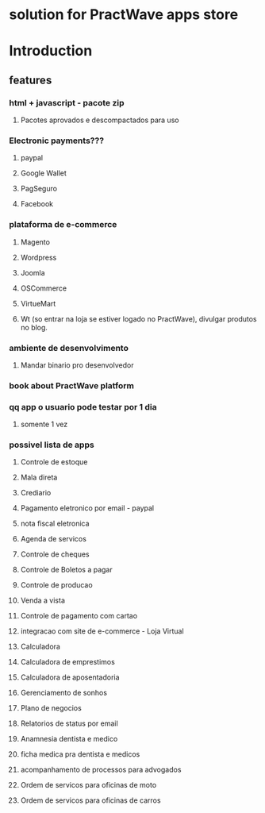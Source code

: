 * solution for PractWave apps store

* Introduction

** features
*** html + javascript - pacote zip
**** Pacotes aprovados e descompactados para uso

*** Electronic payments???
**** paypal
**** Google Wallet
**** PagSeguro
**** Facebook

*** plataforma de e-commerce
**** Magento
**** Wordpress
**** Joomla
**** OSCommerce
**** VirtueMart
**** Wt (so entrar na loja se estiver logado no PractWave), divulgar produtos no blog.

*** ambiente de desenvolvimento
**** Mandar binario pro desenvolvedor

*** book about PractWave platform

*** qq app o usuario pode testar por 1 dia
**** somente 1 vez

*** possivel lista de apps
**** Controle de estoque
**** Mala direta
**** Crediario
**** Pagamento eletronico por email - paypal
**** nota fiscal eletronica
**** Agenda de servicos
**** Controle de cheques
**** Controle de Boletos a pagar
**** Controle de producao
**** Venda a vista
**** Controle de pagamento com cartao
**** integracao com site de e-commerce - Loja Virtual
**** Calculadora
**** Calculadora de emprestimos
**** Calculadora de aposentadoria
**** Gerenciamento de sonhos
**** Plano de negocios
**** Relatorios de status por email
**** Anamnesia dentista e medico
**** ficha medica pra dentista e medicos
**** acompanhamento de processos para advogados
**** Ordem de servicos para oficinas de moto
**** Ordem de servicos para oficinas de carros
